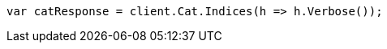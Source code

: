 ////
IMPORTANT NOTE
==============
This file is generated from method Line263 in https://github.com/elastic/elasticsearch-net/tree/master/src/Examples/Examples/Root/GettingStartedPage.cs#L33-L41.
If you wish to submit a PR to change this example, please change the source method above
and run dotnet run -- asciidoc in the ExamplesGenerator project directory.
////
[source, csharp]
----
var catResponse = client.Cat.Indices(h => h.Verbose());
----
